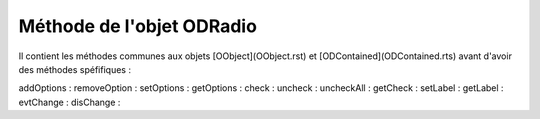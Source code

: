 Méthode de l'objet ODRadio
--------------------------

Il contient les méthodes communes aux objets [OObject](OObject.rst)  et [ODContained](ODContained.rts) avant d'avoir des méthodes spéfifiques :

addOptions   :
removeOption :
setOptions   :
getOptions   :
check        :
uncheck      :
uncheckAll   :
getCheck     :
setLabel     :
getLabel     :
evtChange    :
disChange    :